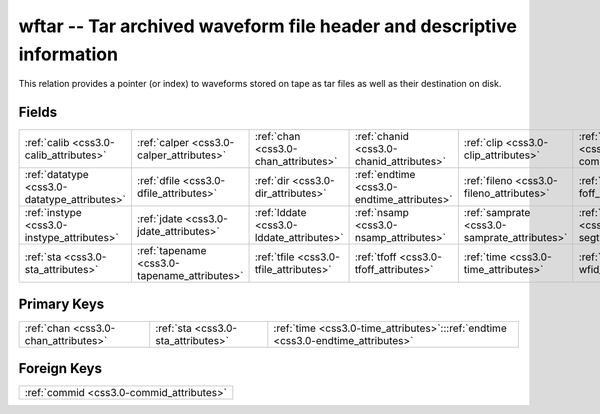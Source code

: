 .. _css3.0-wftar_relations:

**wftar** -- Tar archived waveform file header and descriptive information
--------------------------------------------------------------------------

This relation provides a pointer (or index) to waveforms stored on tape as tar files as well as their destination on disk.

Fields
^^^^^^

+--------------------------------------------+--------------------------------------------+--------------------------------------------+--------------------------------------------+--------------------------------------------+--------------------------------------------+
|:ref:`calib <css3.0-calib_attributes>`      |:ref:`calper <css3.0-calper_attributes>`    |:ref:`chan <css3.0-chan_attributes>`        |:ref:`chanid <css3.0-chanid_attributes>`    |:ref:`clip <css3.0-clip_attributes>`        |:ref:`commid <css3.0-commid_attributes>`    |
+--------------------------------------------+--------------------------------------------+--------------------------------------------+--------------------------------------------+--------------------------------------------+--------------------------------------------+
|:ref:`datatype <css3.0-datatype_attributes>`|:ref:`dfile <css3.0-dfile_attributes>`      |:ref:`dir <css3.0-dir_attributes>`          |:ref:`endtime <css3.0-endtime_attributes>`  |:ref:`fileno <css3.0-fileno_attributes>`    |:ref:`foff <css3.0-foff_attributes>`        |
+--------------------------------------------+--------------------------------------------+--------------------------------------------+--------------------------------------------+--------------------------------------------+--------------------------------------------+
|:ref:`instype <css3.0-instype_attributes>`  |:ref:`jdate <css3.0-jdate_attributes>`      |:ref:`lddate <css3.0-lddate_attributes>`    |:ref:`nsamp <css3.0-nsamp_attributes>`      |:ref:`samprate <css3.0-samprate_attributes>`|:ref:`segtype <css3.0-segtype_attributes>`  |
+--------------------------------------------+--------------------------------------------+--------------------------------------------+--------------------------------------------+--------------------------------------------+--------------------------------------------+
|:ref:`sta <css3.0-sta_attributes>`          |:ref:`tapename <css3.0-tapename_attributes>`|:ref:`tfile <css3.0-tfile_attributes>`      |:ref:`tfoff <css3.0-tfoff_attributes>`      |:ref:`time <css3.0-time_attributes>`        |:ref:`wfid <css3.0-wfid_attributes>`        |
+--------------------------------------------+--------------------------------------------+--------------------------------------------+--------------------------------------------+--------------------------------------------+--------------------------------------------+

Primary Keys
^^^^^^^^^^^^

+--------------------------------------------------------------------------------+--------------------------------------------------------------------------------+--------------------------------------------------------------------------------+
|:ref:`chan <css3.0-chan_attributes>`                                            |:ref:`sta <css3.0-sta_attributes>`                                              |:ref:`time <css3.0-time_attributes>`:::ref:`endtime <css3.0-endtime_attributes>`|
+--------------------------------------------------------------------------------+--------------------------------------------------------------------------------+--------------------------------------------------------------------------------+

Foreign Keys
^^^^^^^^^^^^

+----------------------------------------+
|:ref:`commid <css3.0-commid_attributes>`|
+----------------------------------------+

